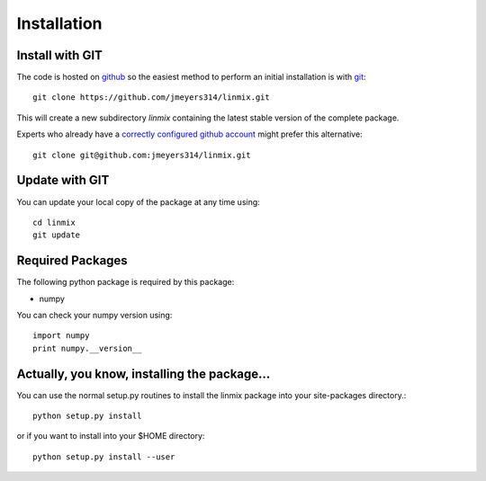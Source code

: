 Installation
============

Install with GIT
----------------

The code is hosted on `github <https://github.com/jmeyers314/linmix>`_ so the easiest method to perform an initial installation is with `git <http://git-scm.com>`_::

	git clone https://github.com/jmeyers314/linmix.git

This will create a new subdirectory `linmix` containing the latest stable version of the complete package.

Experts who already have a `correctly configured github account <https://help.github.com/articles/which-remote-url-should-i-use/#cloning-with-ssh>`_ might prefer this alternative::

	git clone git@github.com:jmeyers314/linmix.git

Update with GIT
---------------

You can update your local copy of the package at any time using::

	cd linmix
	git update

Required Packages
-----------------

The following python package is required by this package:

* numpy

You can check your numpy version using::

	import numpy
	print numpy.__version__

Actually, you know, installing the package...
---------------------------------------------

You can use the normal setup.py routines to install the linmix package into your site-packages directory.::

  python setup.py install

or if you want to install into your $HOME directory::

  python setup.py install --user
